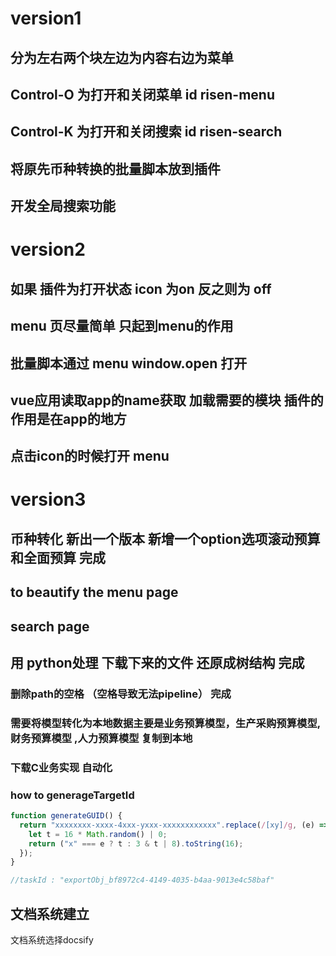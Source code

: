 * version1
** 分为左右两个块左边为内容右边为菜单
** Control-O 为打开和关闭菜单 id risen-menu
** Control-K 为打开和关闭搜索 id risen-search
** 将原先币种转换的批量脚本放到插件
** 开发全局搜索功能
* version2
** 如果 插件为打开状态 icon 为on 反之则为 off
** menu 页尽量简单 只起到menu的作用
** 批量脚本通过 menu window.open 打开
** vue应用读取app的name获取 加载需要的模块 插件的作用是在app的地方
** 点击icon的时候打开 menu 

* version3
** 币种转化 新出一个版本 新增一个option选项滚动预算和全面预算 完成
** to beautify the menu page
** search page
** 用 python处理 下载下来的文件 还原成树结构 完成 
*** 删除path的空格 （空格导致无法pipeline） 完成        
*** 需要将模型转化为本地数据主要是业务预算模型，生产采购预算模型,财务预算模型 ,人力预算模型 复制到本地 
*** 下载C业务实现 自动化
*** how to generageTargetId 
#+BEGIN_SRC js
function generateGUID() {
  return "xxxxxxxx-xxxx-4xxx-yxxx-xxxxxxxxxxxx".replace(/[xy]/g, (e) => {
    let t = 16 * Math.random() | 0;
    return ("x" === e ? t : 3 & t | 8).toString(16);
  });
}

//taskId : "exportObj_bf8972c4-4149-4035-b4aa-9013e4c58baf"

#+END_SRC
** 文档系统建立
   文档系统选择docsify


